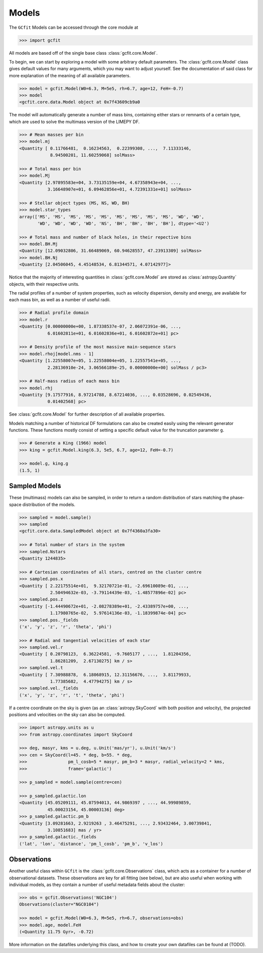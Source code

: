 Models
======

The ``GCfit`` Models can be accessed through the core module at

.. code-block:: python

    >>> import gcfit

All models are based off of the single base class :class:`gcfit.core.Model`.

To begin, we can start by exploring a model with some arbitrary default
parameters. The :class:`gcfit.core.Model` class gives default values for many
arguments, which you may want to adjust yourself. See the documentation of said
class for more explanation of the meaning of all available parameters.

.. code-block:: python

    >>> model = gcfit.Model(W0=6.3, M=5e5, rh=6.7, age=12, FeH=-0.7)
    >>> model
    <gcfit.core.data.Model object at 0x7f43609cb9a0

The model will automatically generate a number of mass bins, containing either
stars or remnants of a certain type, which are used to solve the multimass
version of the LIMEPY DF.

.. code-block:: python

    >>> # Mean masses per bin
    >>> model.mj
    <Quantity [ 0.11766481,  0.16234563,  0.22399308, ...,  7.11333146,
                8.94500201, 11.60259068] solMass>

    >>> # Total mass per bin
    >>> model.Mj
    <Quantity [2.97895583e+04, 3.73135159e+04, 4.67358943e+04, ...,
               3.16648907e+01, 6.09462856e+01, 4.72391331e+01] solMass>

    >>> # Stellar object types (MS, NS, WD, BH)
    >>> model.star_types
    array(['MS', 'MS', 'MS', 'MS', 'MS', 'MS', 'MS', 'MS', 'MS', 'WD', 'WD',
           'WD', 'WD', 'WD', 'WD', 'NS', 'BH', 'BH', 'BH', 'BH'], dtype='<U2')

    >>> # Total mass and number of black holes, in their repective bins
    >>> model.BH.Mj
    <Quantity [12.09032806, 31.66489069, 60.94628557, 47.23913309] solMass>
    >>> model.BH.Nj
    <Quantity [2.04506045, 4.45148534, 6.81344571, 4.07142977]>

Notice that the majority of interesting quantities in :class:`gcfit.core.Model`
are stored as :class:`astropy.Quantity` objects, with their respective units.

The radial profiles of a number of system properties, such as velocity
dispersion, density and energy, are available for each mass bin, as well as a
number of useful radii.

.. code-block:: python

    >>> # Radial profile domain
    >>> model.r
    <Quantity [0.00000000e+00, 1.87338537e-07, 2.06072391e-06, ...,
               6.01602811e+01, 6.01602836e+01, 6.01602872e+01] pc>

    >>> # Density profile of the most massive main-sequence stars
    >>> model.rhoj[model.nms - 1]
    <Quantity [1.22558007e+05, 1.22558004e+05, 1.22557541e+05, ...,
               2.28136910e-24, 3.06566189e-25, 0.00000000e+00] solMass / pc3>

    >>> # Half-mass radius of each mass bin
    >>> model.rhj
    <Quantity [9.17577916, 8.97214788, 8.67214036, ..., 0.03528696, 0.02549436,
               0.01402568] pc>

See :class:`gcfit.core.Model` for further description of all available properties.

Models matching a number of historical DF formulations can also be created
easily using the relevant generator functions. These functions mostly
consist of setting a specific default value for the truncation parameter ``g``.

.. code-block:: python

    >>> # Generate a King (1966) model
    >>> king = gcfit.Model.king(6.3, 5e5, 6.7, age=12, FeH=-0.7)

    >>> model.g, king.g
    (1.5, 1)


Sampled Models
^^^^^^^^^^^^^^

These (multimass) models can also be sampled, in order to return a random
distribution of stars matching the phase-space distribution of the models.

.. code-block:: python

    >>> sampled = model.sample()
    >>> sampled
    <gcfit.core.data.SampledModel object at 0x7f4360a3fa30>

    >>> # Total number of stars in the system
    >>> sampled.Nstars
    <Quantity 1244835>

    >>> # Cartesian coordinates of all stars, centred on the cluster centre
    >>> sampled.pos.x
    <Quantity [ 2.22175514e+01,  9.32170721e-01, -2.69610089e-01, ...,
                2.50494632e-03, -3.79114439e-03, -1.48577896e-02] pc>
    >>> sampled.pos.z
    <Quantity [-1.44490672e+01, -2.08278389e+01, -2.43389757e+00, ...,
                1.17980765e-02,  5.97614136e-03, -1.18399874e-04] pc>
    >>> sampled.pos._fields
    ('x', 'y', 'z', 'r', 'theta', 'phi')

    >>> # Radial and tangential velocities of each star
    >>> sampled.vel.r
    <Quantity [ 0.20798123,  6.36224581, -9.7605177 , ...,  1.81204356,
                1.86281209,  2.67130275] km / s>
    >>> sampled.vel.t
    <Quantity [ 7.30988878,  6.18068915, 12.31156676, ...,  3.81179933,
                1.77385682,  4.47794275] km / s>
    >>> sampled.vel._fields
    ('x', 'y', 'z', 'r', 't', 'theta', 'phi')

If a centre coordinate on the sky is given (as an :class:`astropy.SkyCoord`
with both position and velocity),
the projected positions and velocities on the sky can also be computed.

.. code-block:: python

    >>> import astropy.units as u
    >>> from astropy.coordinates import SkyCoord

    >>> deg, masyr, kms = u.deg, u.Unit('mas/yr'), u.Unit('km/s')
    >>> cen = SkyCoord(l=45. * deg, b=55. * deg,
    >>>                pm_l_cosb=5 * masyr, pm_b=3 * masyr, radial_velocity=2 * kms,
    >>>                frame='galactic')

    >>> p_sampled = model.sample(centre=cen)

    >>> p_sampled.galactic.lon
    <Quantity [45.05209111, 45.07594013, 44.9869397 , ..., 44.99989859,
               45.00023154, 45.00003136] deg>
    >>> p_sampled.galactic.pm_b
    <Quantity [3.09281663, 2.9219263 , 3.46475291, ..., 2.93432464, 3.00739841,
               3.10851683] mas / yr>
    >>> p_sampled.galactic._fields
    ('lat', 'lon', 'distance', 'pm_l_cosb', 'pm_b', 'v_los')


Observations
^^^^^^^^^^^^

Another useful class within ``GCfit`` is the :class:`gcfit.core.Observations` class,
which acts as a container for a number of observational datasets. These
observations are key for all fitting (see below), but are also useful when
working with individual models, as they contain a number of useful metadata
fields about the cluster:

.. code-block:: python

    >>> obs = gcfit.Observations('NGC104')
    Observations(cluster="NGC0104")

    >>> model = gcfit.Model(W0=6.3, M=5e5, rh=6.7, observations=obs)
    >>> model.age, model.FeH
    (<Quantity 11.75 Gyr>, -0.72)

More information on the datafiles underlying this class, and how to create your
own datafiles can be found at (TODO).
